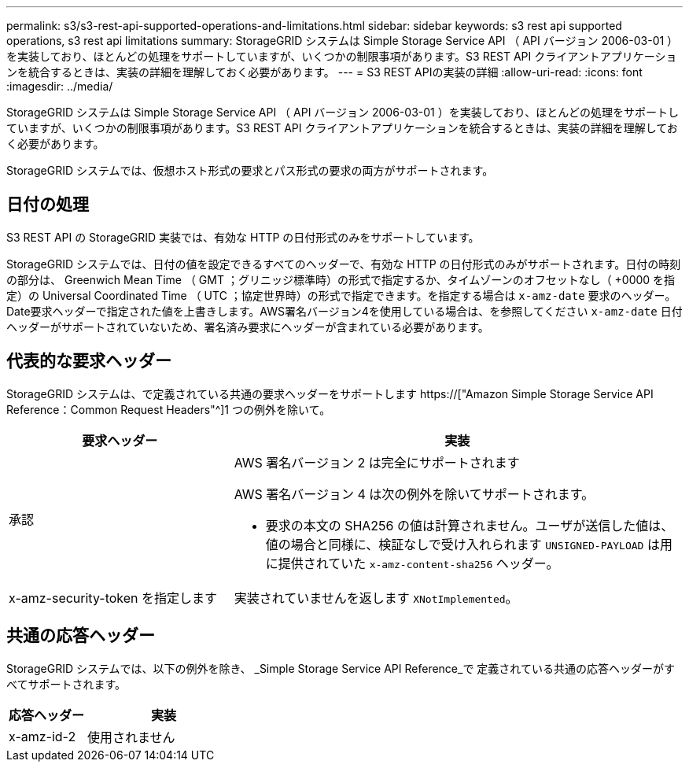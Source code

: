 ---
permalink: s3/s3-rest-api-supported-operations-and-limitations.html 
sidebar: sidebar 
keywords: s3 rest api supported operations, s3 rest api limitations 
summary: StorageGRID システムは Simple Storage Service API （ API バージョン 2006-03-01 ）を実装しており、ほとんどの処理をサポートしていますが、いくつかの制限事項があります。S3 REST API クライアントアプリケーションを統合するときは、実装の詳細を理解しておく必要があります。 
---
= S3 REST APIの実装の詳細
:allow-uri-read: 
:icons: font
:imagesdir: ../media/


[role="lead"]
StorageGRID システムは Simple Storage Service API （ API バージョン 2006-03-01 ）を実装しており、ほとんどの処理をサポートしていますが、いくつかの制限事項があります。S3 REST API クライアントアプリケーションを統合するときは、実装の詳細を理解しておく必要があります。

StorageGRID システムでは、仮想ホスト形式の要求とパス形式の要求の両方がサポートされます。



== 日付の処理

S3 REST API の StorageGRID 実装では、有効な HTTP の日付形式のみをサポートしています。

StorageGRID システムでは、日付の値を設定できるすべてのヘッダーで、有効な HTTP の日付形式のみがサポートされます。日付の時刻の部分は、 Greenwich Mean Time （ GMT ；グリニッジ標準時）の形式で指定するか、タイムゾーンのオフセットなし（ +0000 を指定）の Universal Coordinated Time （ UTC ；協定世界時）の形式で指定できます。を指定する場合は `x-amz-date` 要求のヘッダー。Date要求ヘッダーで指定された値を上書きします。AWS署名バージョン4を使用している場合は、を参照してください `x-amz-date` 日付ヘッダーがサポートされていないため、署名済み要求にヘッダーが含まれている必要があります。



== 代表的な要求ヘッダー

StorageGRID システムは、で定義されている共通の要求ヘッダーをサポートします https://["Amazon Simple Storage Service API Reference：Common Request Headers"^]1 つの例外を除いて。

[cols="1a,2a"]
|===
| 要求ヘッダー | 実装 


 a| 
承認
 a| 
AWS 署名バージョン 2 は完全にサポートされます

AWS 署名バージョン 4 は次の例外を除いてサポートされます。

* 要求の本文の SHA256 の値は計算されません。ユーザが送信した値は、値の場合と同様に、検証なしで受け入れられます `UNSIGNED-PAYLOAD` は用に提供されていた `x-amz-content-sha256` ヘッダー。




 a| 
x-amz-security-token を指定します
 a| 
実装されていませんを返します `XNotImplemented`。

|===


== 共通の応答ヘッダー

StorageGRID システムでは、以下の例外を除き、 _Simple Storage Service API Reference_で 定義されている共通の応答ヘッダーがすべてサポートされます。

[cols="1a,2a"]
|===
| 応答ヘッダー | 実装 


 a| 
x-amz-id-2
 a| 
使用されません

|===